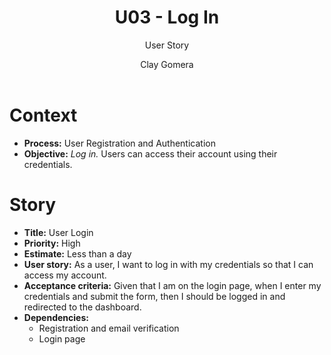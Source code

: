#+title: U03 - Log In
#+subtitle: User Story
#+author: Clay Gomera
#+latex_class: article
#+latex_class_options: [letterpaper,12pt]
#+latex_header: \usepackage[margin=1in]{geometry}
#+latex_header: \usepackage{fontspec}
#+latex_header: \setmainfont{Carlito} % or any other font you prefer
#+latex_compiler: xelatex
#+OPTIONS: toc:nil date:nil num:nil

* Context

- *Process:* User Registration and Authentication
- *Objective:* /Log in./ Users can access their account using their credentials.

* Story

- *Title:* User Login
- *Priority:* High
- *Estimate:* Less than a day
- *User story:* As a user, I want to log in with my credentials so that I can
  access my account.
- *Acceptance criteria:* Given that I am on the login page, when I enter my
  credentials and submit the form, then I should be logged in and redirected to
  the dashboard.
- *Dependencies:*
  - Registration and email verification
  - Login page
